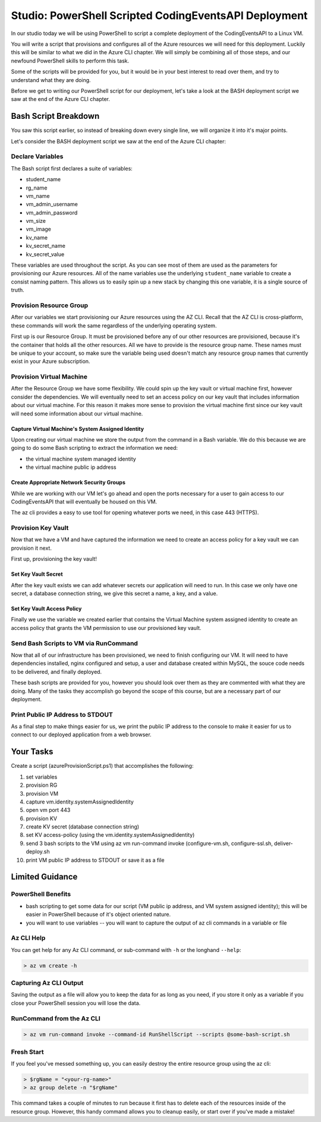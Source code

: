 ======================================================
Studio: PowerShell Scripted CodingEventsAPI Deployment
======================================================

In our studio today we will be using PowerShell to script a complete deployment of the CodingEventsAPI to a Linux VM.

You will write a script that provisions and configures all of the Azure resources we will need for this deployment. Luckily this will be similar to what we did in the Azure CLI chapter. We will simply be combining all of those steps, and our newfound PowerShell skills to perform this task.

Some of the scripts will be provided for you, but it would be in your best interest to read over them, and try to understand what they are doing.

Before we get to writing our PowerShell script for our deployment, let's take a look at the BASH deployment script we saw at the end of the Azure CLI chapter.

Bash Script Breakdown
=====================

You saw this script earlier, so instead of breaking down every single line, we will organize it into it's major points.

.. the full breakdown needs to happen as the last part of the Azure CLI chapter we will show them the BASH deployment script, and break it down in the article. Here we will just need to hit some key points to help the students form a mental model of the tasks (and their order) they will need to accomplish with their script.

Let's consider the BASH deployment script we saw at the end of the Azure CLI chapter:

.. sourcecode:: bash
   :caption: bash az cli deployment

   #! /usr/bin/env bash

   set -e

   # --- start ---

   # variables

   # TODO: enter your name here in place of 'student'
   student_name=student

   # !! do not edit below !!

   rg_name="${student_name}-cli-scripting-rg"

   # -- vm
   vm_name="${student_name}-cli-scripting-vm"

   vm_admin_username=student
   vm_admin_password='LaunchCode-@zure1'

   vm_size=Standard_B2s
   vm_image=$(az vm image list --query "[? contains(urn, 'Ubuntu')] | [0].urn" -o tsv)

   # -- kv
   kv_name="${student_name}-cli-scripting-kv"
   kv_secret_name='ConnectionStrings--Default'
   kv_secret_value='server=localhost;port=3306;database=coding_events;user=coding_events;password=launchcode'

   # set az location default

   az configure --default location=eastus

   # # RG: provision

   az group create -n "$rg_name"

   # # set az rg default

   az configure --default group=$rg_name

   # VM: provision

   # capture vm output for splitting
   vm_data=$(az vm create -n $vm_name --size $vm_size --image $vm_image --admin-username $vm_admin_username --admin-password $vm_admin_password --authentication-type password --assign-identity --query "[ identity.systemAssignedIdentity, publicIpAddress ]" -o tsv)

   # vm value is (2 lines):
   # <identity line>
   # <public IP line>

   # get the 1st line (identity)
   vm_id=$(echo "$vm_data" | head -n 1)

   # get the 2nd line (ip)
   vm_ip=$(echo "$vm_data" | tail -n +2)

   # VM: add NSG rule for port 443 (https)

   az vm open-port --port 443

   # set az vm default

   az configure --default vm=$vm_name

   # KV: provision

   az keyvault create -n $kv_name --enable-soft-delete false --enabled-for-deployment true

   # KV: set secret

   az keyvault secret set --vault-name $kv_name --description 'connection string' --name $kv_secret_name --value $kv_secret_value

   # KV: grant access to KV

   az keyvault set-policy --name $kv_name --object-id $vm_id --secret-permissions list get

   # VM setup-and-deploy script

   # az vm run-command invoke --command-id RunShellScript --scripts vm-setup-and-deploy.sh

   # finished print out IP address

   echo "VM available at $vm_ip"

   # --- end ---

Declare Variables
-----------------

The Bash script first declares a suite of variables:

- student_name
- rg_name
- vm_name
- vm_admin_username
- vm_admin_password
- vm_size
- vm_image
- kv_name
- kv_secret_name
- kv_secret_value

These variables are used throughout the script. As you can see most of them are used as the parameters for provisioning our Azure resources. All of the name variables use the underlying ``student_name`` variable to create a consist naming pattern. This allows us to easily spin up a new stack by changing this one variable, it is a single source of truth.

Provision Resource Group
------------------------

After our variables we start provisioning our Azure resources using the AZ CLI. Recall that the AZ CLI is cross-platform, these commands will work the same regardless of the underlying operating system.

First up is our Resource Group. It must be provisioned before any of our other resources are provisioned, because it's the container that holds all the other resources. All we have to provide is the resource group name. These names must be unique to your account, so make sure the variable being used doesn't match any resource group names that currently exist in your Azure subscription.

Provision Virtual Machine
-------------------------

After the Resource Group we have some flexibility. We could spin up the key vault or virtual machine first, however consider the dependencies. We will eventually need to set an access policy on our key vault that includes information about our virtual machine. For this reason it makes more sense to provision the virtual machine first since our key vault will need some information about our virtual machine.

Capture Virtual Machine's System Assigned Identity
^^^^^^^^^^^^^^^^^^^^^^^^^^^^^^^^^^^^^^^^^^^^^^^^^^

Upon creating our virtual machine we store the output from the command in a Bash variable. We do this because we are going to do some Bash scripting to extract the information we need:

- the virtual machine system managed identity
- the virtual machine public ip address

Create Appropriate Network Security Groups
^^^^^^^^^^^^^^^^^^^^^^^^^^^^^^^^^^^^^^^^^^

While we are working with our VM let's go ahead and open the ports necessary for a user to gain access to our CodingEventsAPI that will eventually be housed on this VM.

The az cli provides a easy to use tool for opening whatever ports we need, in this case 443 (HTTPS).

Provision Key Vault
-------------------

Now that we have a VM and have captured the information we need to create an access policy for a key vault we can provision it next.

First up, provisioning the key vault!

Set Key Vault Secret
^^^^^^^^^^^^^^^^^^^^

After the key vault exists we can add whatever secrets our application will need to run. In this case we only have one secret, a database connection string, we give this secret a name, a key, and a value.

Set Key Vault Access Policy
^^^^^^^^^^^^^^^^^^^^^^^^^^^

Finally we use the variable we created earlier that contains the Virtual Machine system assigned identity to create an access policy that grants the VM permission to use our provisioned key vault.

Send Bash Scripts to VM via RunCommand
--------------------------------------

Now that all of our infrastructure has been provisioned, we need to finish configuring our VM. It will need to have dependencies installed, nginx configured and setup, a user and database created within MySQL, the souce code needs to be delivered, and finally deployed.

These bash scripts are provided for you, however you should look over them as they are commented with what they are doing. Many of the tasks they accomplish go beyond the scope of this course, but are a necessary part of our deployment.

Print Public IP Address to STDOUT
---------------------------------

As a final step to make things easier for us, we print the public IP address to the console to make it easier for us to connect to our deployed application from a web browser.


.. ::

  - we will dissect the bash deployment script what are all the things it's doing?
  - sections as subheaders: (provision RG, provision VM, set VM assigned identity variable, provision KV, kv set-access policy using vm assigned identity, configure vm, configure ssl, deliver-deploy)
  - there is some less than desirable code in these scripts (getting the VM assigned identity, keeping track of the VM ip, the variables are all strings) these are limitations of Bash, that we don't have in PowerShell. In ps we would be able to store these variables as objects, and access their properties with .notation, since the output comes in as an object, we can easily access the System Assigned Identity, get the VM public IP address, etc

Your Tasks
==========

Create a script (azureProvisionScript.ps1) that accomplishes the following:

#. set variables
#. provision RG
#. provision VM
#. capture vm.identity.systemAssignedIdentity
#. open vm port 443
#. provision KV
#. create KV secret (database connection string)
#. set KV access-policy (using the vm.identity.systemAssignedIdentity)
#. send 3 bash scripts to the VM using az vm run-command invoke (configure-vm.sh, configure-ssl.sh, deliver-deploy.sh
#. print VM public IP address to STDOUT or save it as a file

Limited Guidance
================

PowerShell Benefits
-------------------

- bash scripting to get some data for our script (VM public ip address, and VM system assigned identity); this will be easier in PowerShell because of it's object oriented nature.

- you will want to use variables -- you will want to capture the output of az cli commands in a variable or file

Az CLI Help
-----------

You can get help for any Az CLI command, or sub-command with ``-h`` or the longhand ``--help``:

.. sourcecode:: powershell

   > az vm create -h

Capturing Az CLI Output
-----------------------

.. sourcecode:: powershell
   :caption: capture az CLI output in variable

   > $someVariable = az vm create -n .....

   > $someVariable.someProperty

.. sourcecode:: powershell
   :caption: capture az CLI output in JSON file

   > az vm create -n .... | Set-Content virtualMachine.json

.. sourcecode:: powershell
   :caption: load JSON file into a PS variable

   > $virtualMachine = Get-Content virtualMachine.json | ConvertFrom-Json

   > $virtualMachine.someProperty

Saving the output as a file will allow you to keep the data for as long as you need, if you store it only as a variable if you close your PowerShell session you will lose the data.

RunCommand from the Az CLI
--------------------------

.. sourcecode:: powershell

  > az vm run-command invoke --command-id RunShellScript --scripts @some-bash-script.sh

Fresh Start
-----------

If you feel you've messed something up, you can easily destroy the entire resource group using the az cli:

.. sourcecode:: powershell

  > $rgName = "<your-rg-name>"
  > az group delete -n "$rgName"

This command takes a couple of minutes to run because it first has to delete each of the resources inside of the resource group. However, this handy command allows you to cleanup easily, or start over if you've made a mistake!